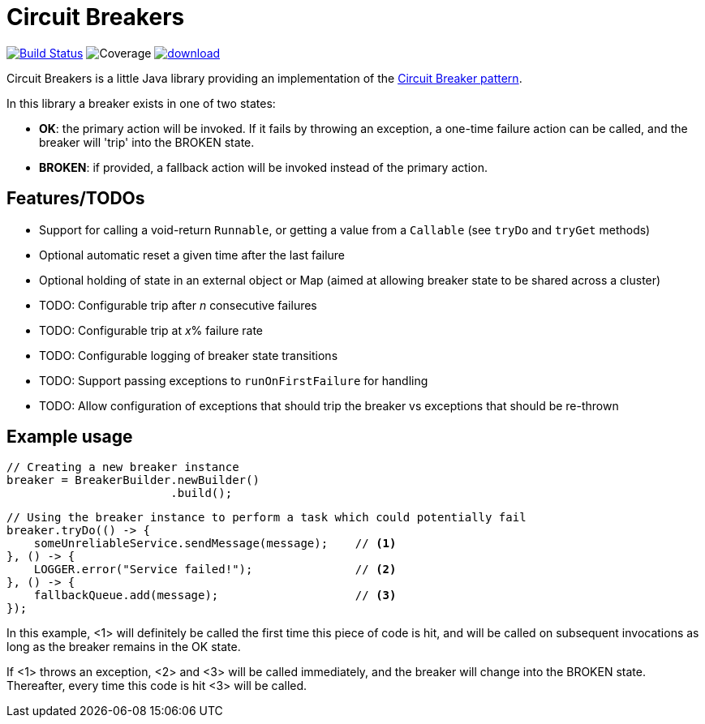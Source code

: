 = Circuit Breakers

image:https://api.travis-ci.org/rnorth/circuitbreakers.svg?branch=master["Build Status", link="https://travis-ci.org/rnorth/circuitbreakers"] image:https://img.shields.io/coveralls/rnorth/circuitbreakers.svg["Coverage", "https://coveralls.io/r/rnorth/circuitbreakers?branch=master"] image:https://api.bintray.com/packages/richnorth/maven/circuitbreakers/images/download.svg[link="https://bintray.com/richnorth/maven/circuitbreakers/_latestVersion"]

Circuit Breakers is a little Java library providing an implementation of the
http://martinfowler.com/bliki/CircuitBreaker.html[Circuit Breaker pattern].

In this library a breaker exists in one of two states:

* *OK*: the primary action will be invoked. If it fails by throwing an exception, a one-time failure
  action can be called, and the breaker will 'trip' into the BROKEN state.
* *BROKEN*: if provided, a fallback action will be invoked instead of the primary action.

== Features/TODOs

* Support for calling a void-return `Runnable`, or getting a value from a `Callable` (see `tryDo` and `tryGet` methods)
* Optional automatic reset a given time after the last failure
* Optional holding of state in an external object or Map (aimed at allowing breaker state to be shared across a cluster)
* TODO: Configurable trip after _n_ consecutive failures
* TODO: Configurable trip at _x_% failure rate
* TODO: Configurable logging of breaker state transitions
* TODO: Support passing exceptions to `runOnFirstFailure` for handling
* TODO: Allow configuration of exceptions that should trip the breaker vs exceptions that should be re-thrown

== Example usage

    // Creating a new breaker instance
    breaker = BreakerBuilder.newBuilder()
                            .build();

    // Using the breaker instance to perform a task which could potentially fail
    breaker.tryDo(() -> {
        someUnreliableService.sendMessage(message);    // <1>
    }, () -> {
        LOGGER.error("Service failed!");               // <2>
    }, () -> {
        fallbackQueue.add(message);                    // <3>
    });

In this example, <1> will definitely be called the first time this piece of code is hit, and will
be called on subsequent invocations as long as the breaker remains in the OK state.

If <1> throws an exception, <2> and <3> will be called immediately, and the breaker will change into
the BROKEN state. Thereafter, every time this code is hit <3> will be called.